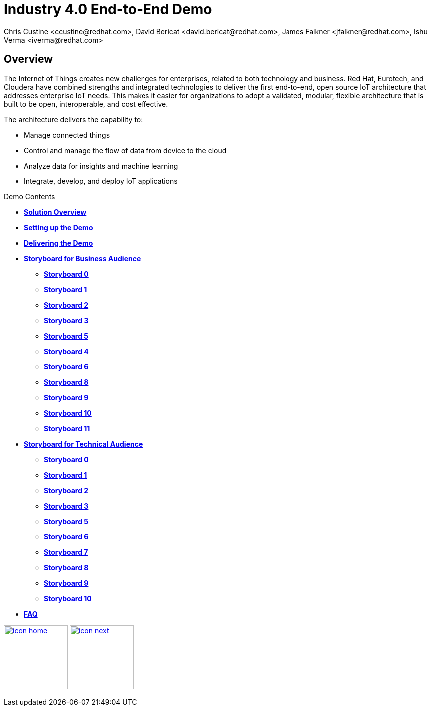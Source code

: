 = Industry 4.0 End-to-End Demo
Chris Custine <ccustine@redhat.com>, David Bericat <david.bericat@redhat.com>, James Falkner <jfalkner@redhat.com>, Ishu Verma <iverma@redhat.com>
:homepage: https://github.com/redhat-iot/industry4.0-demo
:imagesdir: images
:icons: font
:source-highlighter: prettify

ifdef::env-github[]
:tip-caption: :bulb:
:note-caption: :information_source:
:important-caption: :heavy_exclamation_mark:
:caution-caption: :fire:
:warning-caption: :warning:
:imagesdir: images
:icons: font
:source-highlighter: prettify
endif::[]

== Overview
The Internet of Things creates new challenges for enterprises, related to both technology and business. Red Hat, Eurotech, and Cloudera have combined strengths and integrated technologies to deliver the first end-to-end, open source IoT architecture that addresses enterprise IoT needs. This makes it easier for organizations to adopt a validated, modular, flexible architecture that is built to be open, interoperable, and cost effective.


The architecture  delivers the capability to:

* Manage connected things
* Control and manage the flow of data from device to the cloud
* Analyze data for insights and machine learning
* Integrate, develop, and deploy IoT applications

.Demo Contents
****
* link:solution-overview.html[*Solution Overview*]
* link:demo_setup.html[*Setting up the Demo*]
* link:demo_delivery.html[*Delivering the Demo*]
* link:storyboard-business.html[*Storyboard for Business Audience*]
  - link:storyboard-business-0.html#_actions[*Storyboard 0*]
  - link:storyboard-business-1.html#_actions[*Storyboard 1*]
  - link:storyboard-business-2.html#_actions[*Storyboard 2*]
  - link:storyboard-business-3.html#_actions[*Storyboard 3*]
  - link:storyboard-business-5.html#_actions[*Storyboard 5*]
  - link:storyboard-business-4.html#_actions[*Storyboard 4*]
  - link:storyboard-business-6.html#_actions[*Storyboard 6*]
  - link:storyboard-business-8.html#_actions[*Storyboard 8*]
  - link:storyboard-business-9.html#_actions[*Storyboard 9*]
  - link:storyboard-business-10.html#_actions[*Storyboard 10*]
  - link:storyboard-business-11.html#_actions[*Storyboard 11*]
* link:storyboard-technical.html[*Storyboard for Technical Audience*]
  - link:storyboard-technical-0.html#_actions[*Storyboard 0*]
  - link:storyboard-technical-1.html#_actions[*Storyboard 1*]
  - link:storyboard-technical-2.html#_actions[*Storyboard 2*]
  - link:storyboard-technical-3.html#_actions[*Storyboard 3*]
  - link:storyboard-technical-5.html#_actions[*Storyboard 5*]
  - link:storyboard-technical-6.html#_actions[*Storyboard 6*]
  - link:storyboard-technical-7.html#_actions[*Storyboard 7*]
  - link:storyboard-technical-8.html#_actions[*Storyboard 8*]
  - link:storyboard-technical-9.html#_actions[*Storyboard 9*]
  - link:storyboard-technical-10.html#_actions[*Storyboard 10*]
* link:faq.html[*FAQ*]
****

[.text-center]
image:icons/icon-home.png[align="center",width=128, link=index.html] image:icons/icon-next.png[align="right"width=128, link=solution-overview.html]
